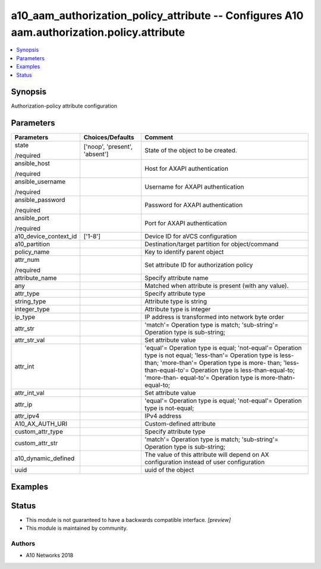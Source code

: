 .. _a10_aam_authorization_policy_attribute_module:


a10_aam_authorization_policy_attribute -- Configures A10 aam.authorization.policy.attribute
===========================================================================================

.. contents::
   :local:
   :depth: 1


Synopsis
--------

Authorization-policy attribute configuration






Parameters
----------

+-----------------------+-------------------------------+--------------------------------------------------------------------------------------------------------------------------------------------------------------------------------------------------------------------------------------------------------------------------------------------+
| Parameters            | Choices/Defaults              | Comment                                                                                                                                                                                                                                                                                    |
|                       |                               |                                                                                                                                                                                                                                                                                            |
|                       |                               |                                                                                                                                                                                                                                                                                            |
+=======================+===============================+============================================================================================================================================================================================================================================================================================+
| state                 | ['noop', 'present', 'absent'] | State of the object to be created.                                                                                                                                                                                                                                                         |
|                       |                               |                                                                                                                                                                                                                                                                                            |
| /required             |                               |                                                                                                                                                                                                                                                                                            |
+-----------------------+-------------------------------+--------------------------------------------------------------------------------------------------------------------------------------------------------------------------------------------------------------------------------------------------------------------------------------------+
| ansible_host          |                               | Host for AXAPI authentication                                                                                                                                                                                                                                                              |
|                       |                               |                                                                                                                                                                                                                                                                                            |
| /required             |                               |                                                                                                                                                                                                                                                                                            |
+-----------------------+-------------------------------+--------------------------------------------------------------------------------------------------------------------------------------------------------------------------------------------------------------------------------------------------------------------------------------------+
| ansible_username      |                               | Username for AXAPI authentication                                                                                                                                                                                                                                                          |
|                       |                               |                                                                                                                                                                                                                                                                                            |
| /required             |                               |                                                                                                                                                                                                                                                                                            |
+-----------------------+-------------------------------+--------------------------------------------------------------------------------------------------------------------------------------------------------------------------------------------------------------------------------------------------------------------------------------------+
| ansible_password      |                               | Password for AXAPI authentication                                                                                                                                                                                                                                                          |
|                       |                               |                                                                                                                                                                                                                                                                                            |
| /required             |                               |                                                                                                                                                                                                                                                                                            |
+-----------------------+-------------------------------+--------------------------------------------------------------------------------------------------------------------------------------------------------------------------------------------------------------------------------------------------------------------------------------------+
| ansible_port          |                               | Port for AXAPI authentication                                                                                                                                                                                                                                                              |
|                       |                               |                                                                                                                                                                                                                                                                                            |
| /required             |                               |                                                                                                                                                                                                                                                                                            |
+-----------------------+-------------------------------+--------------------------------------------------------------------------------------------------------------------------------------------------------------------------------------------------------------------------------------------------------------------------------------------+
| a10_device_context_id | ['1-8']                       | Device ID for aVCS configuration                                                                                                                                                                                                                                                           |
|                       |                               |                                                                                                                                                                                                                                                                                            |
|                       |                               |                                                                                                                                                                                                                                                                                            |
+-----------------------+-------------------------------+--------------------------------------------------------------------------------------------------------------------------------------------------------------------------------------------------------------------------------------------------------------------------------------------+
| a10_partition         |                               | Destination/target partition for object/command                                                                                                                                                                                                                                            |
|                       |                               |                                                                                                                                                                                                                                                                                            |
|                       |                               |                                                                                                                                                                                                                                                                                            |
+-----------------------+-------------------------------+--------------------------------------------------------------------------------------------------------------------------------------------------------------------------------------------------------------------------------------------------------------------------------------------+
| policy_name           |                               | Key to identify parent object                                                                                                                                                                                                                                                              |
|                       |                               |                                                                                                                                                                                                                                                                                            |
|                       |                               |                                                                                                                                                                                                                                                                                            |
+-----------------------+-------------------------------+--------------------------------------------------------------------------------------------------------------------------------------------------------------------------------------------------------------------------------------------------------------------------------------------+
| attr_num              |                               | Set attribute ID for authorization policy                                                                                                                                                                                                                                                  |
|                       |                               |                                                                                                                                                                                                                                                                                            |
| /required             |                               |                                                                                                                                                                                                                                                                                            |
+-----------------------+-------------------------------+--------------------------------------------------------------------------------------------------------------------------------------------------------------------------------------------------------------------------------------------------------------------------------------------+
| attribute_name        |                               | Specify attribute name                                                                                                                                                                                                                                                                     |
|                       |                               |                                                                                                                                                                                                                                                                                            |
|                       |                               |                                                                                                                                                                                                                                                                                            |
+-----------------------+-------------------------------+--------------------------------------------------------------------------------------------------------------------------------------------------------------------------------------------------------------------------------------------------------------------------------------------+
| any                   |                               | Matched when attribute is present (with any value).                                                                                                                                                                                                                                        |
|                       |                               |                                                                                                                                                                                                                                                                                            |
|                       |                               |                                                                                                                                                                                                                                                                                            |
+-----------------------+-------------------------------+--------------------------------------------------------------------------------------------------------------------------------------------------------------------------------------------------------------------------------------------------------------------------------------------+
| attr_type             |                               | Specify attribute type                                                                                                                                                                                                                                                                     |
|                       |                               |                                                                                                                                                                                                                                                                                            |
|                       |                               |                                                                                                                                                                                                                                                                                            |
+-----------------------+-------------------------------+--------------------------------------------------------------------------------------------------------------------------------------------------------------------------------------------------------------------------------------------------------------------------------------------+
| string_type           |                               | Attribute type is string                                                                                                                                                                                                                                                                   |
|                       |                               |                                                                                                                                                                                                                                                                                            |
|                       |                               |                                                                                                                                                                                                                                                                                            |
+-----------------------+-------------------------------+--------------------------------------------------------------------------------------------------------------------------------------------------------------------------------------------------------------------------------------------------------------------------------------------+
| integer_type          |                               | Attribute type is integer                                                                                                                                                                                                                                                                  |
|                       |                               |                                                                                                                                                                                                                                                                                            |
|                       |                               |                                                                                                                                                                                                                                                                                            |
+-----------------------+-------------------------------+--------------------------------------------------------------------------------------------------------------------------------------------------------------------------------------------------------------------------------------------------------------------------------------------+
| ip_type               |                               | IP address is transformed into network byte order                                                                                                                                                                                                                                          |
|                       |                               |                                                                                                                                                                                                                                                                                            |
|                       |                               |                                                                                                                                                                                                                                                                                            |
+-----------------------+-------------------------------+--------------------------------------------------------------------------------------------------------------------------------------------------------------------------------------------------------------------------------------------------------------------------------------------+
| attr_str              |                               | 'match'= Operation type is match; 'sub-string'= Operation type is sub-string;                                                                                                                                                                                                              |
|                       |                               |                                                                                                                                                                                                                                                                                            |
|                       |                               |                                                                                                                                                                                                                                                                                            |
+-----------------------+-------------------------------+--------------------------------------------------------------------------------------------------------------------------------------------------------------------------------------------------------------------------------------------------------------------------------------------+
| attr_str_val          |                               | Set attribute value                                                                                                                                                                                                                                                                        |
|                       |                               |                                                                                                                                                                                                                                                                                            |
|                       |                               |                                                                                                                                                                                                                                                                                            |
+-----------------------+-------------------------------+--------------------------------------------------------------------------------------------------------------------------------------------------------------------------------------------------------------------------------------------------------------------------------------------+
| attr_int              |                               | 'equal'= Operation type is equal; 'not-equal'= Operation type is not equal; 'less-than'= Operation type is less-than; 'more-than'= Operation type is more- than; 'less-than-equal-to'= Operation type is less-than-equal-to; 'more-than- equal-to'= Operation type is more-thatn-equal-to; |
|                       |                               |                                                                                                                                                                                                                                                                                            |
|                       |                               |                                                                                                                                                                                                                                                                                            |
+-----------------------+-------------------------------+--------------------------------------------------------------------------------------------------------------------------------------------------------------------------------------------------------------------------------------------------------------------------------------------+
| attr_int_val          |                               | Set attribute value                                                                                                                                                                                                                                                                        |
|                       |                               |                                                                                                                                                                                                                                                                                            |
|                       |                               |                                                                                                                                                                                                                                                                                            |
+-----------------------+-------------------------------+--------------------------------------------------------------------------------------------------------------------------------------------------------------------------------------------------------------------------------------------------------------------------------------------+
| attr_ip               |                               | 'equal'= Operation type is equal; 'not-equal'= Operation type is not-equal;                                                                                                                                                                                                                |
|                       |                               |                                                                                                                                                                                                                                                                                            |
|                       |                               |                                                                                                                                                                                                                                                                                            |
+-----------------------+-------------------------------+--------------------------------------------------------------------------------------------------------------------------------------------------------------------------------------------------------------------------------------------------------------------------------------------+
| attr_ipv4             |                               | IPv4 address                                                                                                                                                                                                                                                                               |
|                       |                               |                                                                                                                                                                                                                                                                                            |
|                       |                               |                                                                                                                                                                                                                                                                                            |
+-----------------------+-------------------------------+--------------------------------------------------------------------------------------------------------------------------------------------------------------------------------------------------------------------------------------------------------------------------------------------+
| A10_AX_AUTH_URI       |                               | Custom-defined attribute                                                                                                                                                                                                                                                                   |
|                       |                               |                                                                                                                                                                                                                                                                                            |
|                       |                               |                                                                                                                                                                                                                                                                                            |
+-----------------------+-------------------------------+--------------------------------------------------------------------------------------------------------------------------------------------------------------------------------------------------------------------------------------------------------------------------------------------+
| custom_attr_type      |                               | Specify attribute type                                                                                                                                                                                                                                                                     |
|                       |                               |                                                                                                                                                                                                                                                                                            |
|                       |                               |                                                                                                                                                                                                                                                                                            |
+-----------------------+-------------------------------+--------------------------------------------------------------------------------------------------------------------------------------------------------------------------------------------------------------------------------------------------------------------------------------------+
| custom_attr_str       |                               | 'match'= Operation type is match; 'sub-string'= Operation type is sub-string;                                                                                                                                                                                                              |
|                       |                               |                                                                                                                                                                                                                                                                                            |
|                       |                               |                                                                                                                                                                                                                                                                                            |
+-----------------------+-------------------------------+--------------------------------------------------------------------------------------------------------------------------------------------------------------------------------------------------------------------------------------------------------------------------------------------+
| a10_dynamic_defined   |                               | The value of this attribute will depend on AX configuration instead of user configuration                                                                                                                                                                                                  |
|                       |                               |                                                                                                                                                                                                                                                                                            |
|                       |                               |                                                                                                                                                                                                                                                                                            |
+-----------------------+-------------------------------+--------------------------------------------------------------------------------------------------------------------------------------------------------------------------------------------------------------------------------------------------------------------------------------------+
| uuid                  |                               | uuid of the object                                                                                                                                                                                                                                                                         |
|                       |                               |                                                                                                                                                                                                                                                                                            |
|                       |                               |                                                                                                                                                                                                                                                                                            |
+-----------------------+-------------------------------+--------------------------------------------------------------------------------------------------------------------------------------------------------------------------------------------------------------------------------------------------------------------------------------------+







Examples
--------

.. code-block:: yaml+jinja

    





Status
------




- This module is not guaranteed to have a backwards compatible interface. *[preview]*


- This module is maintained by community.



Authors
~~~~~~~

- A10 Networks 2018

